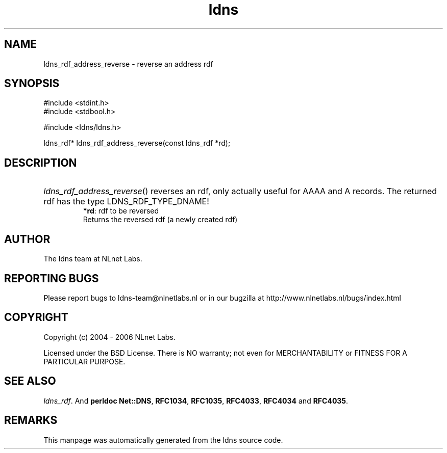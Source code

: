 .ad l
.TH ldns 3 "30 May 2006"
.SH NAME
ldns_rdf_address_reverse \- reverse an address rdf

.SH SYNOPSIS
#include <stdint.h>
.br
#include <stdbool.h>
.br
.PP
#include <ldns/ldns.h>
.PP
ldns_rdf* ldns_rdf_address_reverse(const ldns_rdf *rd);
.PP

.SH DESCRIPTION
.HP
\fIldns_rdf_address_reverse\fR()
reverses an rdf, only actually useful for \%AAAA and \%A records.
The returned rdf has the type \%LDNS_RDF_TYPE_DNAME!
\.br
\fB*rd\fR: rdf to be reversed
\.br
Returns the reversed rdf (a newly created rdf)
.PP
.SH AUTHOR
The ldns team at NLnet Labs.

.SH REPORTING BUGS
Please report bugs to ldns-team@nlnetlabs.nl or in 
our bugzilla at
http://www.nlnetlabs.nl/bugs/index.html

.SH COPYRIGHT
Copyright (c) 2004 - 2006 NLnet Labs.
.PP
Licensed under the BSD License. There is NO warranty; not even for
MERCHANTABILITY or
FITNESS FOR A PARTICULAR PURPOSE.

.SH SEE ALSO
\fIldns_rdf\fR.
And \fBperldoc Net::DNS\fR, \fBRFC1034\fR,
\fBRFC1035\fR, \fBRFC4033\fR, \fBRFC4034\fR  and \fBRFC4035\fR.
.SH REMARKS
This manpage was automatically generated from the ldns source code.
